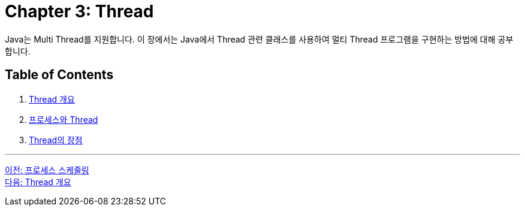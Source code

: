 = Chapter 3: Thread

Java는 Multi Thread를 지원합니다. 이 장에서는 Java에서 Thread 관련 클래스를 사용하여 멀티 Thread 프로그램을 구현하는 방법에 대해 공부합니다.

== Table of Contents

1.	link:./03-2_introduction_thread.adoc[Thread 개요]
2.	link:./03-3_process_thread.adoc[프로세스와 Thread]
3.	link:./03-4_thread_benefit.adoc[Thread의 장점]

---

link:./02-10_process_scheduleing.adoc[이전: 프로세스 스케줄링] +
link:./03-2_introduction_thread.adoc[다음: Thread 개요]